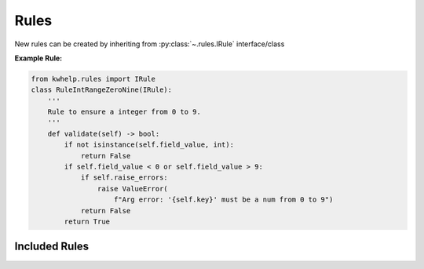 Rules
=====

New rules can be created by inheriting from :py:class:`~.rules.IRule` interface/class

**Example Rule:**

.. code-block:: python

    from kwhelp.rules import IRule
    class RuleIntRangeZeroNine(IRule):
        '''
        Rule to ensure a integer from 0 to 9.
        '''
        def validate(self) -> bool:
            if not isinstance(self.field_value, int):
                return False
            if self.field_value < 0 or self.field_value > 9:
                if self.raise_errors:
                    raise ValueError(
                        f"Arg error: '{self.key}' must be a num from 0 to 9")
                return False
            return True


Included Rules
--------------

.. exec::

    import glob
    import os
    r_path = os.path.join(os.path.abspath('.'), "source/kwhelp/rules")
    rules_pattern = r_path + os.sep + "Rule*.rst"
    rule_list = glob.glob(rules_pattern)
    rule_list.sort()
    i_trim = len(r_path) + 1
    print("\n")
    for rule in rule_list:
        name = str(rule)[i_trim:-4]
        print("* :py:class:`~.rules.{}`".format(name))
        print("\n")
